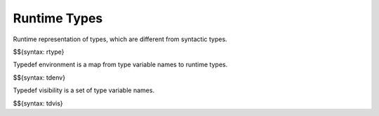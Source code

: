 .. _runtime-types:

Runtime Types
-------------

Runtime representation of types, which are different from syntactic types.

$${syntax: rtype}

Typedef environment is a map from type variable names to runtime types.

$${syntax: tdenv}

Typedef visibility is a set of type variable names.

$${syntax: tdvis}
